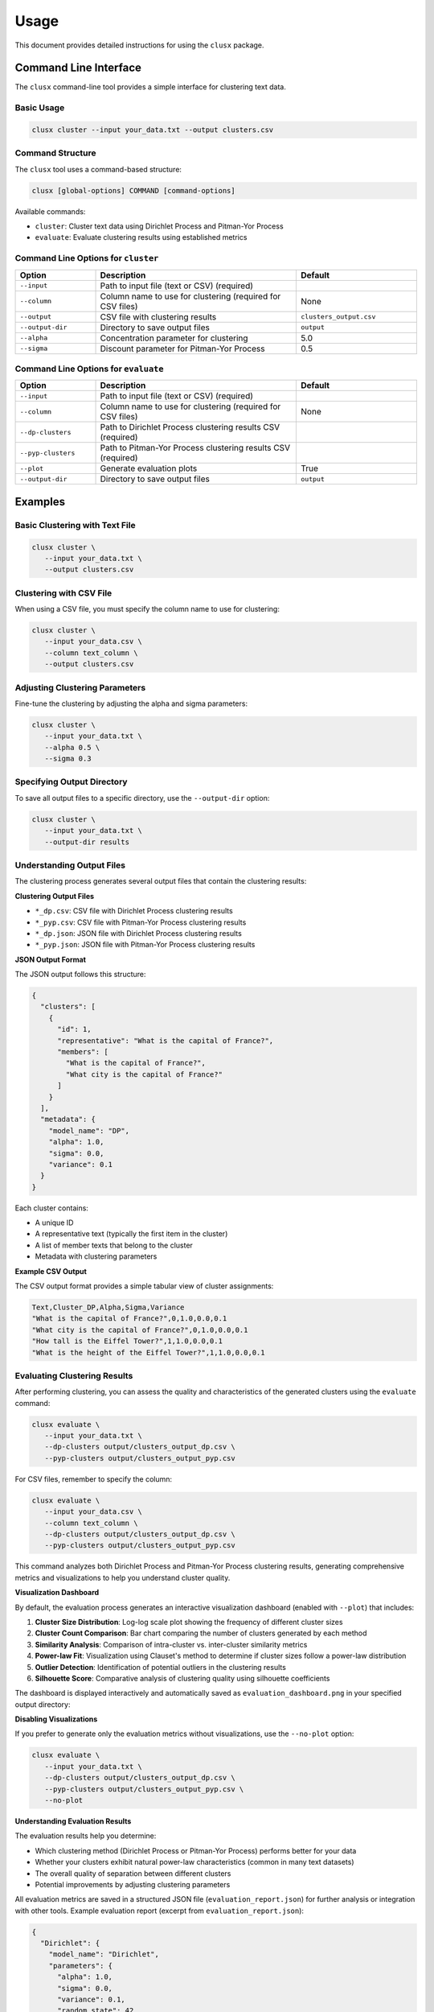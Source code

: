 =====
Usage
=====

This document provides detailed instructions for using the ``clusx`` package.

Command Line Interface
======================

The ``clusx`` command-line tool provides a simple interface for clustering text data.

Basic Usage
-----------

.. code-block:: bash

   clusx cluster --input your_data.txt --output clusters.csv

Command Structure
-----------------

The ``clusx`` tool uses a command-based structure:

.. code-block:: bash

   clusx [global-options] COMMAND [command-options]

Available commands:

* ``cluster``: Cluster text data using Dirichlet Process and Pitman-Yor Process
* ``evaluate``: Evaluate clustering results using established metrics

Command Line Options for ``cluster``
------------------------------------

.. list-table::
   :header-rows: 1
   :widths: 20 50 30

   * - Option
     - Description
     - Default
   * - ``--input``
     - Path to input file (text or CSV) (required)
     -
   * - ``--column``
     - Column name to use for clustering (required for CSV files)
     - None
   * - ``--output``
     - CSV file with clustering results
     - ``clusters_output.csv``
   * - ``--output-dir``
     - Directory to save output files
     - ``output``
   * - ``--alpha``
     - Concentration parameter for clustering
     - 5.0
   * - ``--sigma``
     - Discount parameter for Pitman-Yor Process
     - 0.5

Command Line Options for ``evaluate``
-------------------------------------

.. list-table::
   :header-rows: 1
   :widths: 20 50 30

   * - Option
     - Description
     - Default
   * - ``--input``
     - Path to input file (text or CSV) (required)
     -
   * - ``--column``
     - Column name to use for clustering (required for CSV files)
     - None
   * - ``--dp-clusters``
     - Path to Dirichlet Process clustering results CSV (required)
     -
   * - ``--pyp-clusters``
     - Path to Pitman-Yor Process clustering results CSV (required)
     -
   * - ``--plot``
     - Generate evaluation plots
     - True
   * - ``--output-dir``
     - Directory to save output files
     - ``output``

Examples
========

Basic Clustering with Text File
-------------------------------

.. code-block:: bash

   clusx cluster \
      --input your_data.txt \
      --output clusters.csv

Clustering with CSV File
------------------------

When using a CSV file, you must specify the column name to use for clustering:

.. code-block:: bash

   clusx cluster \
      --input your_data.csv \
      --column text_column \
      --output clusters.csv

Adjusting Clustering Parameters
-------------------------------

Fine-tune the clustering by adjusting the alpha and sigma parameters:

.. code-block:: bash

   clusx cluster \
      --input your_data.txt \
      --alpha 0.5 \
      --sigma 0.3

Specifying Output Directory
---------------------------

To save all output files to a specific directory, use the ``--output-dir`` option:

.. code-block:: bash

   clusx cluster \
      --input your_data.txt \
      --output-dir results

Understanding Output Files
--------------------------

The clustering process generates several output files that contain the clustering results:

**Clustering Output Files**

* ``*_dp.csv``: CSV file with Dirichlet Process clustering results
* ``*_pyp.csv``: CSV file with Pitman-Yor Process clustering results
* ``*_dp.json``: JSON file with Dirichlet Process clustering results
* ``*_pyp.json``: JSON file with Pitman-Yor Process clustering results

**JSON Output Format**

The JSON output follows this structure:

.. code-block:: json

   {
     "clusters": [
       {
         "id": 1,
         "representative": "What is the capital of France?",
         "members": [
           "What is the capital of France?",
           "What city is the capital of France?"
         ]
       }
     ],
     "metadata": {
       "model_name": "DP",
       "alpha": 1.0,
       "sigma": 0.0,
       "variance": 0.1
     }
   }

Each cluster contains:

* A unique ID
* A representative text (typically the first item in the cluster)
* A list of member texts that belong to the cluster
* Metadata with clustering parameters

**Example CSV Output**

The CSV output format provides a simple tabular view of cluster assignments:

.. code-block:: text

   Text,Cluster_DP,Alpha,Sigma,Variance
   "What is the capital of France?",0,1.0,0.0,0.1
   "What city is the capital of France?",0,1.0,0.0,0.1
   "How tall is the Eiffel Tower?",1,1.0,0.0,0.1
   "What is the height of the Eiffel Tower?",1,1.0,0.0,0.1

Evaluating Clustering Results
-----------------------------

After performing clustering, you can assess the quality and characteristics of
the generated clusters using the ``evaluate`` command:

.. code-block:: bash

   clusx evaluate \
      --input your_data.txt \
      --dp-clusters output/clusters_output_dp.csv \
      --pyp-clusters output/clusters_output_pyp.csv

For CSV files, remember to specify the column:

.. code-block:: bash

   clusx evaluate \
      --input your_data.csv \
      --column text_column \
      --dp-clusters output/clusters_output_dp.csv \
      --pyp-clusters output/clusters_output_pyp.csv

This command analyzes both Dirichlet Process and Pitman-Yor Process clustering
results, generating comprehensive metrics and visualizations to help you understand
cluster quality.

**Visualization Dashboard**

By default, the evaluation process generates an interactive visualization dashboard
(enabled with ``--plot``) that includes:

1. **Cluster Size Distribution**: Log-log scale plot showing the frequency of different cluster sizes
2. **Cluster Count Comparison**: Bar chart comparing the number of clusters generated by each method
3. **Similarity Analysis**: Comparison of intra-cluster vs. inter-cluster similarity metrics
4. **Power-law Fit**: Visualization using Clauset's method to determine if cluster sizes follow a power-law distribution
5. **Outlier Detection**: Identification of potential outliers in the clustering results
6. **Silhouette Score**: Comparative analysis of clustering quality using silhouette coefficients

The dashboard is displayed interactively and automatically saved as
``evaluation_dashboard.png`` in your specified output directory:

.. image:: _static/evaluation_dashboard_v1.png
   :alt: Evaluation Dashboard Example
   :width: 100%

**Disabling Visualizations**

If you prefer to generate only the evaluation metrics without visualizations,
use the ``--no-plot`` option:

.. code-block:: bash

   clusx evaluate \
      --input your_data.txt \
      --dp-clusters output/clusters_output_dp.csv \
      --pyp-clusters output/clusters_output_pyp.csv \
      --no-plot

**Understanding Evaluation Results**

The evaluation results help you determine:

* Which clustering method (Dirichlet Process or Pitman-Yor Process) performs better for your data
* Whether your clusters exhibit natural power-law characteristics (common in many text datasets)
* The overall quality of separation between different clusters
* Potential improvements by adjusting clustering parameters

All evaluation metrics are saved in a structured JSON file (``evaluation_report.json``)
for further analysis or integration with other tools. Example evaluation report
(excerpt from ``evaluation_report.json``):

.. code-block:: json

   {
     "Dirichlet": {
       "model_name": "Dirichlet",
       "parameters": {
         "alpha": 1.0,
         "sigma": 0.0,
         "variance": 0.1,
         "random_state": 42
       },
       "cluster_stats": {
         "num_clusters": 481,
         "num_texts": 6936,
         "cluster_sizes": {   },
         "metrics": {
           "silhouette_score": 0.0,
           "similarity": {
             "intra_cluster_similarity": 0.18722277879714966,
             "inter_cluster_similarity": 0.18465441465377808,
             "silhouette_like_score": 0.002568364143371582
           },
           "powerlaw": {
             "alpha": 1.5285000160194153,
             "xmin": 3.0,
             "is_powerlaw": true,
             "sigma_error": 0.06658474334671548,
             "p_value": 1.2813607153252966e-05
           },
           "outliers": {   }
         }
       }
     },
     "Pitman-Yor": {
       "model_name": "Pitman-Yor",
       "parameters": {
         "alpha": 1.0,
         "sigma": 0.5,
         "variance": 0.1,
         "random_state": 42
       },
       "cluster_stats": {
         "num_clusters": 6921,
         "num_texts": 6936,
         "cluster_sizes": {   }
       },
       "metrics": {
         "silhouette_score": 0.0,
         "similarity": {
           "intra_cluster_similarity": 0.6593601107597351,
           "inter_cluster_similarity": 0.183600515127182,
           "silhouette_like_score": 0.4757595956325531
         },
         "powerlaw": {
           "alpha": 4.158122129400297,
           "xmin": 2.0,
           "is_powerlaw": false,
           "sigma_error": 0.8440436424146337,
           "p_value": 0.11200832634274878
         },
         "outliers": {   }
       }
     }
   }


``cluster_sizes`` and ``outliers`` are empty in the example above in sake of
brevity. In real-world datasets, they will contain the actual cluster sizes and
outliers.

**Understanding Clustering Parameters**

To interpret evaluation results and improve clustering performance, it's important to understand the key parameters:

1. **Clustering Parameters** (inputs to the clustering algorithms):

   * **alpha**: Concentration parameter that controls how likely the algorithm is to create new clusters.
     * Higher values (e.g., 5.0) create more clusters
     * Lower values (e.g., 0.1) create fewer, larger clusters
     * Range: Typically 0.1 to 10.0
     * Default: 5.0

   * **sigma**: Discount parameter used only in the Pitman-Yor Process.
     * Controls the power-law behavior of the cluster sizes
     * When sigma=0, the Pitman-Yor Process behaves like the Dirichlet Process
     * As sigma increases toward 1, the cluster size distribution becomes more power-law-like
     * Range: 0.0 to 0.9 (must be less than 1)
     * Default: 0.5

2. **Power Law Parameters** (detected in the evaluation results):

   * **alpha**: Power law exponent that describes how quickly the probability of finding larger clusters decreases.
     * Values around 2.0 indicate a strong power-law behavior in the cluster sizes
     * The higher this value, the more rapidly the frequency of large clusters decreases
     * Typical values in natural phenomena: 2.0 to 3.0
     * Note: This is different from the clustering alpha parameter

   * **sigma_error**: Standard error of the power law alpha estimate.
     * Smaller values indicate more confidence in the power law alpha estimate
     * Helps determine the reliability of the power law fit

**Optimizing Clustering Parameters**

Based on evaluation results, you can adjust parameters to improve clustering quality:

1. Start with the defaults (alpha=5.0, sigma=0.5)
2. If you want more clusters, increase alpha
3. If you want fewer clusters, decrease alpha
4. To get a more power-law-like distribution, increase sigma (for PYP only)
5. Evaluate the results using the evaluation metrics, especially silhouette score

The evaluation dashboard helps you compare different parameter settings and choose the optimal
configuration for your dataset. Higher silhouette scores indicate better-defined clusters, while
power-law characteristics often suggest natural language patterns in your data.

Python API
==========

You can also use the clustering functionality directly in your Python code.

Basic Usage
-----------

.. code-block:: python

   from clusx.clustering import DirichletProcess, PitmanYorProcess
   from clusx.clustering.utils import load_data, save_clusters_to_json

   # Load data from a text file
   texts = load_data("your_data.txt")

   # Or load data from a CSV file
   # texts = load_data("your_data.csv", column="text_column")

   # Perform Dirichlet Process clustering
   dp = DirichletProcess(alpha=1.0)
   clusters, _ = dp.fit(texts)

   # Save results
   save_clusters_to_json("clusters.json", texts, clusters, "DP")

Using Pitman-Yor Process
------------------------

The Pitman-Yor Process often produces better clustering results for text data:

.. code-block:: python

   # Perform Pitman-Yor Process clustering
   pyp = PitmanYorProcess(alpha=1.0, sigma=0.5)
   clusters_pyp, _ = pyp.fit(texts)

   # Save results
   save_clusters_to_json("pyp_clusters.json", texts, clusters_pyp, "PYP")

Evaluating Clusters
-------------------

You can evaluate the quality of your clusters using the evaluation module:

.. code-block:: python

   from clusx.evaluation import ClusterEvaluator, save_evaluation_report
   from clusx.visualization import visualize_evaluation_dashboard
   import numpy as np

   # Get embeddings for evaluation
   embeddings = np.array([dp.get_embedding(text).cpu().numpy() for text in texts])

   # Evaluate DP clusters
   dp_evaluator = ClusterEvaluator(texts, embeddings, clusters, "DirichletProcess")
   dp_report = dp_evaluator.generate_report()

   # Check if clusters follow power-law distribution
   powerlaw_params = dp_report["powerlaw_params"]
   if powerlaw_params["is_powerlaw"]:
       print(f"DP clusters follow power-law with alpha={powerlaw_params['alpha']:.2f}")
   else:
       print("DP clusters do not follow power-law distribution")

   # Evaluate PYP clusters
   pyp_evaluator = ClusterEvaluator(texts, embeddings, clusters_pyp, "PitmanYorProcess")
   pyp_report = pyp_evaluator.generate_report()

   # Compare results
   reports = {
       "DirichletProcess": dp_report,
       "PitmanYorProcess": pyp_report,
   }
   save_evaluation_report(reports, "output")

   # Generate visualization dashboard
   visualize_evaluation_dashboard(reports, "output", show_plot=True)

Customizing the Clustering Process
----------------------------------

You can customize various aspects of the clustering process:

.. code-block:: python

   # Custom alpha and sigma values
   dp = DirichletProcess(alpha=0.5)
   pyp = PitmanYorProcess(alpha=0.5, sigma=0.3)

   # Custom embedding model (advanced)
   from sentence_transformers import SentenceTransformer
   custom_model = SentenceTransformer("all-mpnet-base-v2")  # Different model

   # Custom similarity function (advanced)
   def custom_similarity(text, cluster_param):
       # Your custom similarity logic here
       pass

Performance Considerations
==========================

* **Memory Usage**: Large datasets may require significant memory, especially for the embedding model.
* **Processing Time**: The clustering process can be time-consuming for large datasets. The Pitman-Yor Process is typically faster than the Dirichlet Process.

Troubleshooting
===============

If you encounter issues:

1. Check your input file format
2. For CSV files, ensure you specify the correct column name with ``--column``
3. Ensure you have sufficient memory for large datasets
4. Try adjusting the alpha and sigma parameters for better clustering results
5. Remember to use the correct command structure: ``clusx cluster [options]`` instead of just ``clusx [options]``

**Limitations with Small Datasets**

When working with very small datasets (fewer than 10 texts) or when each text is placed in its own cluster, you may encounter visualization errors during evaluation. This is because:

* Power-law analysis requires a minimum number of data points to be meaningful
* Silhouette scores cannot be calculated when clusters have fewer than 2 samples
* Some statistical measures become unstable with very small sample sizes

In these cases:

* The evaluation will still complete and save the JSON report
* Some visualizations may show error messages instead of plots
* You can still analyze the clustering results through the CSV and JSON output files

For best results, use datasets with at least 20-30 texts to ensure meaningful clustering and evaluation.
